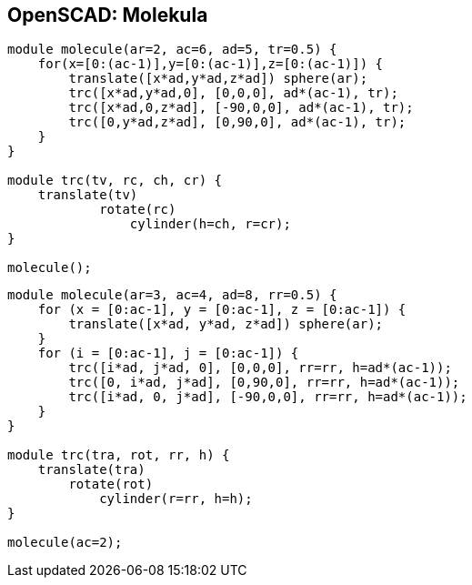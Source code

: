OpenSCAD: Molekula
------------------

[source,cpp]
----
module molecule(ar=2, ac=6, ad=5, tr=0.5) {
    for(x=[0:(ac-1)],y=[0:(ac-1)],z=[0:(ac-1)]) {
        translate([x*ad,y*ad,z*ad]) sphere(ar);
        trc([x*ad,y*ad,0], [0,0,0], ad*(ac-1), tr);
        trc([x*ad,0,z*ad], [-90,0,0], ad*(ac-1), tr);
        trc([0,y*ad,z*ad], [0,90,0], ad*(ac-1), tr);
    }
}

module trc(tv, rc, ch, cr) {
    translate(tv)
            rotate(rc)
                cylinder(h=ch, r=cr);
}

molecule();
----

[source,cpp]
----
module molecule(ar=3, ac=4, ad=8, rr=0.5) {
    for (x = [0:ac-1], y = [0:ac-1], z = [0:ac-1]) {
        translate([x*ad, y*ad, z*ad]) sphere(ar);
    }
    for (i = [0:ac-1], j = [0:ac-1]) {
        trc([i*ad, j*ad, 0], [0,0,0], rr=rr, h=ad*(ac-1));
        trc([0, i*ad, j*ad], [0,90,0], rr=rr, h=ad*(ac-1));
        trc([i*ad, 0, j*ad], [-90,0,0], rr=rr, h=ad*(ac-1));
    }
}

module trc(tra, rot, rr, h) {
    translate(tra)
        rotate(rot)
            cylinder(r=rr, h=h);
}

molecule(ac=2);
----
